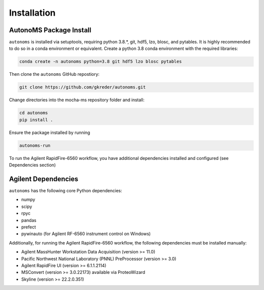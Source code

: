 Installation
=============

AutonoMS Package Install
**************************
``autonoms`` is installed via setuptools, requiring python 3.8.*, git, hdf5, lzo, blosc, and pytables.
It is highly recommended to do so in a conda environment or equivalent.
Create a python 3.8 conda environment with the required libraries:

.. code-block:: shell

    conda create -n autonoms python=3.8 git hdf5 lzo blosc pytables

Then clone the ``autonoms`` GitHub repostiory:

.. code-block:: shell

    git clone https://github.com/gkreder/autonoms.git

Change directories into the mocha-ms repository folder and install:

.. code-block:: shell

    cd autonoms
    pip install .


Ensure the package installed by running

.. code-block:: shell

    autonoms-run

To run the Agilent RapidFire-6560 workflow, you have additional dependencies installed and configured (see Dependencies section)


Agilent Dependencies
*********************

``autonoms`` has the following core Python dependencies:

* numpy
* scipy
* rpyc
* pandas
* prefect
* pywinauto (for Agilent RF-6560 instrument control on Windows)

Additionally, for running the Agilent RapidFire-6560 workflow, the following dependencies must be installed manually:

* Agilent MassHunter Workstation Data Acquisition (version >= 11.0)
* Pacific Northwest National Laboratory (PNNL) PreProcessor (version >= 3.0)
* Agilent RapidFire UI (version >= 6.1.1.2114)
* MSConvert (version >= 3.0.22173) available via ProteoWizard
* Skyline (version >= 22.2.0.351)

